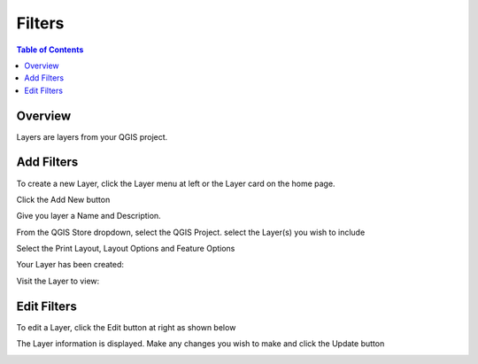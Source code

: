 **********************
Filters
**********************

.. contents:: Table of Contents

Overview
==================

Layers are layers from your QGIS project.


Add Filters
==================

To create a new Layer, click the Layer menu at left or the Layer card on the home page.

.. image:: qcarta-layer-1.png

Click the Add New button

.. image:: qcarta-layer-2.png

Give you layer a Name and Description.

From the QGIS Store dropdown, select the QGIS Project.  select the Layer(s) you wish to include

.. image:: qcarta-layer-3.png

Select the Print Layout, Layout Options and Feature Options


.. image:: qcarta-layer-4.png

Your Layer has been created:

.. image:: qcarta-layer-5.png

Visit the Layer to view:

.. image:: qcarta-layer-6.png

   


Edit Filters
==================

To edit a Layer, click the Edit button at right as shown below

.. image:: qcarta-layer-7.png


The Layer information is displayed. Make any changes you wish to make and click the Update button

.. image:: qcarta-layer-8.png



